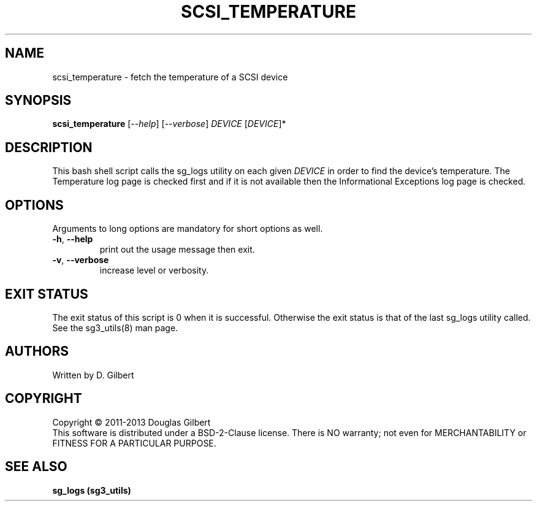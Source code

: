 .TH SCSI_TEMPERATURE "8" "May 2011" "sg3_utils\-1.36" SG3_UTILS
.SH NAME
scsi_temperature \- fetch the temperature of a SCSI device
.SH SYNOPSIS
.B scsi_temperature
[\fI\-\-help\fR] [\fI\-\-verbose\fR]
\fIDEVICE\fR [\fIDEVICE\fR]*
.SH DESCRIPTION
.\" Add any additional description here
This bash shell script calls the sg_logs utility on each given
\fIDEVICE\fR in order to find the device's temperature. The Temperature
log page is checked first and if it is not available then the Informational
Exceptions log page is checked.
.SH OPTIONS
Arguments to long options are mandatory for short options as well.
.TP
\fB\-h\fR, \fB\-\-help\fR
print out the usage message then exit.
.TP
\fB\-v\fR, \fB\-\-verbose\fR
increase level or verbosity.
.SH EXIT STATUS
The exit status of this script is 0 when it is successful. Otherwise the
exit status is that of the last sg_logs utility called. See
the sg3_utils(8) man page.
.SH AUTHORS
Written by D. Gilbert
.SH COPYRIGHT
Copyright \(co 2011\-2013 Douglas Gilbert
.br
This software is distributed under a BSD\-2\-Clause license. There is NO
warranty; not even for MERCHANTABILITY or FITNESS FOR A PARTICULAR PURPOSE.
.SH "SEE ALSO"
.B sg_logs (sg3_utils)
